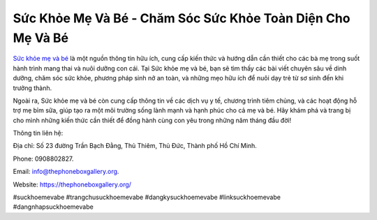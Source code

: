 Sức Khỏe Mẹ Và Bé - Chăm Sóc Sức Khỏe Toàn Diện Cho Mẹ Và Bé
===================================

`Sức khỏe mẹ và bé <https://thephoneboxgallery.org/>`_ là một nguồn thông tin hữu ích, cung cấp kiến thức và hướng dẫn cần thiết cho các bà mẹ trong suốt hành trình mang thai và nuôi dưỡng con cái. Tại Sức khỏe mẹ và bé, bạn sẽ tìm thấy các bài viết chuyên sâu về dinh dưỡng, chăm sóc sức khỏe, phương pháp sinh nở an toàn, và những mẹo hữu ích để nuôi dạy trẻ từ sơ sinh đến khi trưởng thành. 

Ngoài ra, Sức khỏe mẹ và bé còn cung cấp thông tin về các dịch vụ y tế, chương trình tiêm chủng, và các hoạt động hỗ trợ mẹ bỉm sữa, giúp tạo ra một môi trường sống lành mạnh và hạnh phúc cho cả mẹ và bé. Hãy khám phá và trang bị cho mình những kiến thức cần thiết để đồng hành cùng con yêu trong những năm tháng đầu đời!

Thông tin liên hệ: 

Địa chỉ: Số 23 đường Trần Bạch Đằng, Thủ Thiêm, Thủ Đức, Thành phố Hồ Chí Minh. 

Phone: 0908802827. 

Email: info@thephoneboxgallery.org. 

Website: https://thephoneboxgallery.org/ 

#suckhoemevabe #trangchusuckhoemevabe #dangkysuckhoemevabe #linksuckhoemevabe #dangnhapsuckhoemevabe
